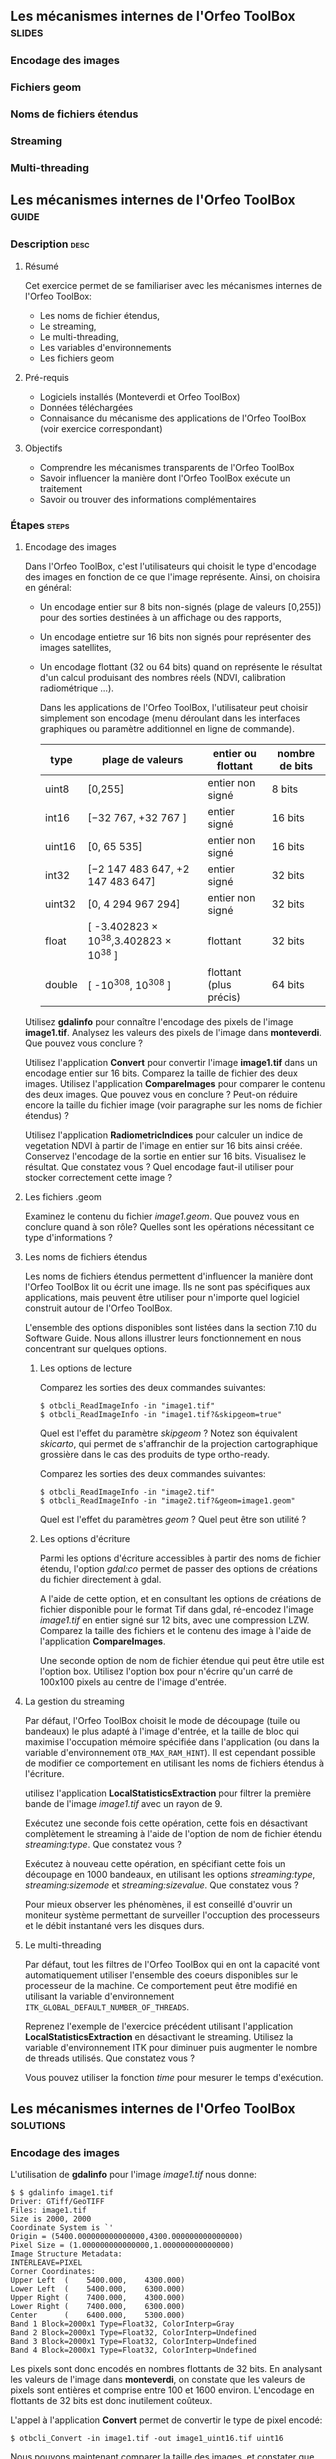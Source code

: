 ** Les mécanismes internes de l'Orfeo ToolBox                        :slides:
*** Encodage des images
*** Fichiers geom
*** Noms de fichiers étendus
*** Streaming
*** Multi-threading
** Les mécanismes internes de l'*Orfeo ToolBox*                     :guide:
*** Description                                                        :desc:
**** Résumé
     
     Cet exercice permet de se familiariser avec les mécanismes
     internes de l'Orfeo ToolBox:
     - Les noms de fichier étendus,
     - Le streaming,
     - Le multi-threading,
     - Les variables d'environnements
     - Les fichiers geom
     
**** Pré-requis

     - Logiciels installés (Monteverdi et Orfeo ToolBox)
     - Données téléchargées
     - Connaisance du mécanisme des applications de l'Orfeo ToolBox (voir exercice correspondant)

**** Objectifs
     
     - Comprendre les mécanismes transparents de l'Orfeo ToolBox
     - Savoir influencer la manière dont l'Orfeo ToolBox exécute un traitement
     - Savoir ou trouver des informations complémentaires

*** Étapes                                                            :steps:

**** Encodage des images

     Dans l'Orfeo ToolBox, c'est l'utilisateurs qui choisit le type
     d'encodage des images en fonction de ce que l'image
     représente. Ainsi, on choisira en général:
     - Un encodage entier sur 8 bits non-signés (plage de valeurs
       [0,255]) pour des sorties destinées à un affichage ou des
       rapports,
     - Un encodage entietre sur 16 bits non signés pour représenter
       des images satellites,
     - Un encodage flottant (32 ou 64 bits) quand on représente le
       résultat d'un calcul produisant des nombres réels (NDVI,
       calibration radiométrique ...).

       Dans les applications de l'Orfeo ToolBox, l'utilisateur peut
       choisir simplement son encodage (menu déroulant dans les
       interfaces graphiques ou paramètre additionnel en ligne de
       commande).
       |--------+----------------------------------------+------------------------+------------------|
       | *type* | *plage de valeurs*                     | *entier ou flottant*   | *nombre de bits* |
       |--------+----------------------------------------+------------------------+------------------|
       | uint8  | [0,255]                                | entier non signé       | 8 bits           |
       | int16  | [−32 767, +32 767 ]                    | entier signé           | 16 bits          |
       | uint16 | [0, 65 535]                            | entier non signé       | 16 bits          |
       | int32  | [−2 147 483 647, +2 147 483 647]       | entier signé           | 32 bits          |
       | uint32 | [0, 4 294 967 294]                     | entier non signé       | 32 bits          |
       | float  | [ -3.402823 × 10^38,3.402823 × 10^38 ] | flottant               | 32 bits          |
       | double | [ -10^308, 10^308 ]                    | flottant (plus précis) | 64 bits          |
       |--------+----------------------------------------+------------------------+------------------|

     Utilisez *gdalinfo* pour connaître l'encodage des pixels de
     l'image *image1.tif*. Analysez les valeurs des pixels de l'image
     dans *monteverdi*. Que pouvez vous conclure ?

     Utilisez l'application *Convert* pour convertir l'image
     *image1.tif* dans un encodage entier sur 16 bits. Comparez la
     taille de fichier des deux images. Utilisez l'application
     *CompareImages* pour comparer le contenu des deux images. Que
     pouvez vous en conclure ? Peut-on réduire encore la taille du
     fichier image (voir paragraphe sur les noms de fichier étendus) ?

     Utilisez l'application *RadiometricIndices* pour calculer un
     indice de vegetation NDVI à partir de l'image en entier sur 16
     bits ainsi créée. Conservez l'encodage de la sortie en entier sur
     16 bits. Visualisez le résultat. Que constatez vous ? Quel
     encodage faut-il utiliser pour stocker correctement cette image ?

**** Les fichiers .geom

     Examinez le contenu du fichier /image1.geom/. Que pouvez vous en
     conclure quand à son rôle? Quelles sont les opérations
     nécessitant ce type d'informations ?

**** Les noms de fichiers étendus

     Les noms de fichiers étendus permettent d'influencer la manière
     dont l'Orfeo ToolBox lit ou écrit une image. Ils ne sont pas
     spécifiques aux applications, mais peuvent être utiliser pour
     n'importe quel logiciel construit autour de l'Orfeo ToolBox.
     
     L'ensemble des options disponibles sont listées dans la section
     7.10 du Software Guide. Nous allons illustrer leurs
     fonctionnement en nous concentrant sur quelques options.

***** Les options de lecture

      Comparez les sorties des deux commandes suivantes:

      #+BEGIN_EXAMPLE
      $ otbcli_ReadImageInfo -in "image1.tif"
      $ otbcli_ReadImageInfo -in "image1.tif?&skipgeom=true"
      #+END_EXAMPLE

      Quel est l'effet du paramètre /skipgeom/ ? Notez son
      équivalent /skicarto/, qui permet de s'affranchir de la
      projection cartographique grossière dans le cas des produits de
      type ortho-ready.

      Comparez les sorties des deux commandes suivantes:
      
      #+BEGIN_EXAMPLE
      $ otbcli_ReadImageInfo -in "image2.tif"
      $ otbcli_ReadImageInfo -in "image2.tif?&geom=image1.geom"
      #+END_EXAMPLE

      Quel est l'effet du paramètres /geom/ ? Quel peut être son utilité ?

***** Les options d'écriture

      Parmi les options d'écriture accessibles à partir des noms de
      fichier étendu, l'option /gdal:co/ permet de passer des options
      de créations du fichier directement à gdal.

      A l'aide de cette option, et en consultant les options de
      créations de fichier disponible pour le format Tif dans gdal,
      ré-encodez l'image /image1.tif/ en entier signé sur 12 bits,
      avec une compression LZW. Comparez la taille des fichiers et le
      contenu des image à l'aide de l'application *CompareImages*.

      Une seconde option de nom de fichier étendue qui peut être utile
      est l'option box. Utilisez l'option box pour n'écrire qu'un
      carré de 100x100 pixels au centre de l'image d'entrée.

**** La gestion du streaming

     Par défaut, l'Orfeo ToolBox choisit le mode de découpage (tuile
     ou bandeaux) le plus adapté à l'image d'entrée, et la taille de
     bloc qui maximise l'occupation mémoire spécifiée dans
     l'application (ou dans la variable d'environnement
     =OTB_MAX_RAM_HINT=). Il est cependant possible de modifier ce
     comportement en utilisant les noms de fichiers étendus à
     l'écriture.

     utilisez l'application *LocalStatisticsExtraction* pour filtrer la première
     bande de l'image /image1.tif/ avec un rayon de 9.

     Exécutez une seconde fois cette opération, cette fois en
     désactivant complètement le streaming à l'aide de l'option de nom
     de fichier étendu /streaming:type/. Que constatez vous ?

     Exécutez à nouveau cette opération, en spécifiant cette fois un
     découpage en 1000 bandeaux, en utilisant les options
     /streaming:type/, /streaming:sizemode/ et
     /streaming:sizevalue/. Que constatez vous ?

     Pour mieux observer les phénomènes, il est conseillé d'ouvrir un
     moniteur système permettant de surveiller l'occuption des
     processeurs et le débit instantané vers les disques durs.

**** Le multi-threading

     Par défaut, tout les filtres de l'Orfeo ToolBox qui en ont la
     capacité vont automatiquement utiliser l'ensemble des coeurs
     disponibles sur le processeur de la machine. Ce comportement peut
     être modifié en utilisant la variable d'environnement
     =ITK_GLOBAL_DEFAULT_NUMBER_OF_THREADS=.

     Reprenez l'exemple de l'exercice précédent utilisant
     l'application *LocalStatisticsExtraction* en désactivant le
     streaming. Utilisez la variable d'environnement ITK pour diminuer
     puis augmenter le nombre de threads utilisés. Que constatez vous ?

     Vous pouvez utiliser la fonction /time/ pour mesurer le temps d'exécution.


** Les mécanismes internes de l'*Orfeo ToolBox*                   :solutions:

*** Encodage des images

    L'utilisation de *gdalinfo* pour l'image /image1.tif/ nous donne:

    #+BEGIN_EXAMPLE
    $ $ gdalinfo image1.tif 
    Driver: GTiff/GeoTIFF
    Files: image1.tif
    Size is 2000, 2000
    Coordinate System is `'
    Origin = (5400.000000000000000,4300.000000000000000)
    Pixel Size = (1.000000000000000,1.000000000000000)
    Image Structure Metadata:
    INTERLEAVE=PIXEL
    Corner Coordinates:
    Upper Left  (    5400.000,    4300.000) 
    Lower Left  (    5400.000,    6300.000) 
    Upper Right (    7400.000,    4300.000) 
    Lower Right (    7400.000,    6300.000) 
    Center      (    6400.000,    5300.000) 
    Band 1 Block=2000x1 Type=Float32, ColorInterp=Gray
    Band 2 Block=2000x1 Type=Float32, ColorInterp=Undefined
    Band 3 Block=2000x1 Type=Float32, ColorInterp=Undefined
    Band 4 Block=2000x1 Type=Float32, ColorInterp=Undefined
    #+END_EXAMPLE

    Les pixels sont donc encodés en nombres flottants de 32 bits. En
    analysant les valeurs de l'image dans *monteverdi*, on constate
    que les valeurs de pixels sont entières et comprise entre 100 et
    1600 environ. L'encodage en flottants de 32 bits est donc
    inutilement coûteux.

    L'appel à l'application *Convert* permet de convertir le type de
    pixel encodé:
    
    #+BEGIN_EXAMPLE
    $ otbcli_Convert -in image1.tif -out image1_uint16.tif uint16
    #+END_EXAMPLE

    Nous pouvons maintenant comparer la taille des images, et
    constater que l'image ainsi générée occupe seulement la moitié de
    la place par rapport à l'image d'origine.

    #+BEGIN_EXAMPLE
    $ du -h image1.tif
    62M	image1.tif

    $ du -h image1_uint16.tif
    31M	image1_uint16.tif
    #+END_EXAMPLE

    L'utilisation de l'application *CompareImages* nous montre par
    ailleurs que le contenu des deux images est identique.

    #+BEGIN_EXAMPLE
    $ otbcli_CompareImages -ref.in image1.tif -meas.in image1_uint16.tif 
    2016 Mar 08 13:59:24  :  Application.logger  (INFO) Using whole reference image 
                             since the ROI contains no pixels or is not specified
    2016 Mar 08 13:59:24  :  Application.logger  (DEBUG) Region of interest used 
                             for comparison : ImageRegion (0x7ffcb6a6d930)
    Dimension: 2
    Index: [0, 0]
    Size: [2000, 2000]
    
    2016 Mar 08 13:59:24  :  Application.logger  (INFO) reference image channel 1 
                             is compared with measured image channel 1
    2016 Mar 08 13:59:24  :  Application.logger  (INFO) MSE: 0
    2016 Mar 08 13:59:24  :  Application.logger  (INFO) MAE: 0
    2016 Mar 08 13:59:24  :  Application.logger  (INFO) PSNR: 0
    Output parameters value:
    mse: 0
    mae: 0
    psnr: 0
    #+END_EXAMPLE

    Pour calculer le NDVI, on utilise la commande suivantes :

    
    #+BEGIN_EXAMPLE
    $ otbcli_RadiometricIndices -in image1.tif 
                                -out image1_ndvi.tif uint16 
                                -channels.red 1 
                                -channels.green 2 
                                -channels.blue 3 -channels.nir 4 
                                -list Vegetation:NDVI
    #+END_EXAMPLE

    Si l'on ouvre l'image ainsi générée dans *monteverdi*, on constate
    que l'image vaut 0 en tout point: l'encodage de la sortie ne
    convient. Il faudrait utiliser un type flottant (comme celui par
    défaut par exemple.

*** Les fichiers .geom

    Le fichier geom contient les informations nécessaires aux
    opérations de corrections géométriques et radiométriques de
    l'image.

*** Les noms de fichiers étendus

**** Les options de lecture
     
     L'utilisation du paramètre de nom de fichier étendu /skipgeom/
     permet d'ignorer les informations contenue dans le fichier
     /geom/. On constate que la taille du pixel au sol est erronée et
     que les informations relatives à la date d'acquisition et au
     capteur ont notamment disparu.
     
     Le paramètre de nom de fichier étendu /geom/ permet d'attacher un
     fichier /geom/ à une image existante. C'est notamment utile pour
     réaliser des traitements géométriques ou radiométriques pour une
     image quelconque. Par défaut, l'Orfeo ToolBox (en fait OSSIM)
     cherche un fichier /geom/ portant le même nom que l'image.

**** Les options d'écriture

     La ligne de commande suivante permet de réaliser l'opération
     demandée:

     #+BEGIN_EXAMPLE
     $ otbcli_Convert -in image1.tif 
       -out "image1_comp.tif?&gdal:co:NBITS=12&gdal:co:COMPRESS=LZW"  uint16
     #+END_EXAMPLE
     
     La taille de l'image ainsi créée est :

     #+BEGIN_EXAMPLE
     $ du -h image1_comp.tif 
     23M	image1_comp.tif
     #+END_EXAMPLE

     On gagne donc 8 Mo par rapport à l'image encodée sur 16 bits non
     signés. Par ailleurs l'appel à l'application *CompareImages*
     permet de constater que les images sont toujours de contenu
     identique.

     Le paramètre /box/ s'utilise de la manière suivante :

     #+BEGIN_EXAMPLE
     $ otbcli_Convert -in image1.tif 
                      -out "image1_comp.tif?&box=1000:1000:100:100"  uint16
     #+END_EXAMPLE

     Après exécution de cette commande, l'image de sortie correspond
     à un extrait de la sortie totale, commençant à l'index
     $(1000,1000)$ et de taille 100x100 pixels. Cette option peut être
     utile pour prévisualiser le résultat d'un traitement avant de
     traiter l'image entière.

*** La gestion du streaming

    L'appel à l'application *LocalStatiticsExtraction* se fait comme
    suit:
    
    #+BEGIN_EXAMPLE
    $ otbcli_LocalStatisticExtraction -in image1.tif -out image1_ls.tif 
                                      -radius 9
    #+END_EXAMPLE

    On constate que le calcul s'effectue en plusieurs phases (charge
    des processeurs), entrecoupées de phase d'écriture sur le
    disque. Par défaut, c'est l'Orfeo ToolBox qui détermine le
    découpage optimal.

    Pour désactiver complètement le streaming, il suffit d'utiliser
    les options de noms de fichier étendus suivantes:

    #+BEGIN_EXAMPLE
    $ otbcli_LocalStatisticExtraction -in image1.tif *
             -out "image1_ls.tif?&streaming:type=none" -radius 9
    #+END_EXAMPLE

    On peut constater dans ce cas que le calcul s'effectue en une
    seule fois, suivi d'une seule phase d'écriture sur le disque.

    #+BEGIN_EXAMPLE
    $ otbcli_LocalStatisticExtraction -in image1.tif 
      -out "image1_ls.tif?&streaming:type=stripped \
      &streaming:sizemode=nbsplits&streaming:sizevalue=1000" 
      -radius 9
    #+END_EXAMPLE

    Cette fois-ci, on observe de multiples phases de calcul suivi de
    phases d'écriture. Le temps de calcul peut être quasiment deux
    fois plus long, car un découpage trop important est sous optimal.

*** Le multi-threading

    Voici comment fixer le nombre de threads à 1 :

    #+BEGIN_EXAMPLE
    $ export ITK_GLOBAL_DEFAULT_NUMBER_OF_THREADS=1
    $ otbcli_LocalStatisticExtraction -in image1.tif 
                                      -out "image1_ls.tif?&streaming:type=none"
                                      -radius 9
    #+END_EXAMPLE

    Dans ce cas, le temps de calcul est beaucoup plus important. On
    peut également constater qu'augmenter le nombre de threads au delà
    des capacités de la machine (nombre de coeurs du processeur) ne
    permet pas d'améliorer les temps de calcul.

